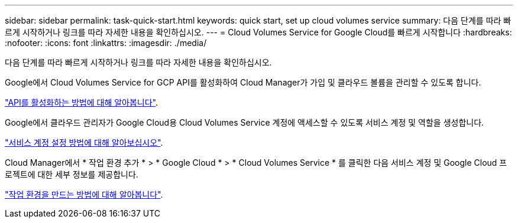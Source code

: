 ---
sidebar: sidebar 
permalink: task-quick-start.html 
keywords: quick start, set up cloud volumes service 
summary: 다음 단계를 따라 빠르게 시작하거나 링크를 따라 자세한 내용을 확인하십시오. 
---
= Cloud Volumes Service for Google Cloud를 빠르게 시작합니다
:hardbreaks:
:nofooter: 
:icons: font
:linkattrs: 
:imagesdir: ./media/


[role="lead"]
다음 단계를 따라 빠르게 시작하거나 링크를 따라 자세한 내용을 확인하십시오.

[role="quick-margin-para"]
Google에서 Cloud Volumes Service for GCP API를 활성화하여 Cloud Manager가 가입 및 클라우드 볼륨을 관리할 수 있도록 합니다.

[role="quick-margin-para"]
link:task-set-up-google-cloud.html["API를 활성화하는 방법에 대해 알아봅니다"].

[role="quick-margin-para"]
Google에서 클라우드 관리자가 Google Cloud용 Cloud Volumes Service 계정에 액세스할 수 있도록 서비스 계정 및 역할을 생성합니다.

[role="quick-margin-para"]
link:task-set-up-google-cloud.html#set-up-a-service-account["서비스 계정 설정 방법에 대해 알아보십시오"].

[role="quick-margin-para"]
Cloud Manager에서 * 작업 환경 추가 * > * Google Cloud * > * Cloud Volumes Service * 를 클릭한 다음 서비스 계정 및 Google Cloud 프로젝트에 대한 세부 정보를 제공합니다.

[role="quick-margin-para"]
link:task-create-working-env.html["작업 환경을 만드는 방법에 대해 알아봅니다"].
